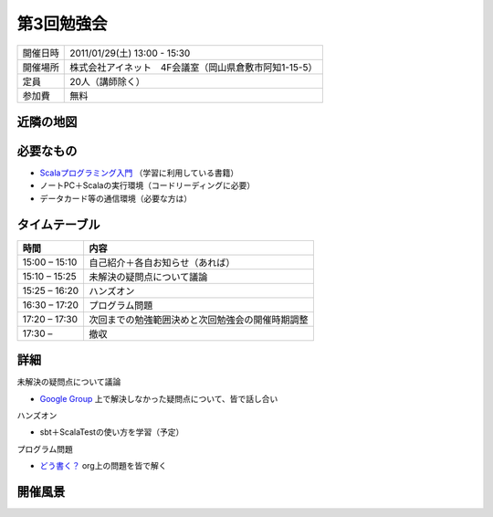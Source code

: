 .. tkscala documentation master file, created by
   sphinx-quickstart on Sat Oct  1 10:04:22 2011.
   You can adapt this file completely to your liking, but it should at least
   contain the root `toctree` directive.

.. title:: 第3回勉強会

第3回勉強会
===========

+----------+------------------------------------------------------+
|開催日時  |2011/01/29(土) 13:00 - 15:30                          |
+----------+------------------------------------------------------+
|開催場所  |株式会社アイネット　4F会議室（岡山県倉敷市阿知1-15-5）|
+----------+------------------------------------------------------+
|定員      |20人（講師除く）                                      |
+----------+------------------------------------------------------+
|参加費    |無料                                                  |
+----------+------------------------------------------------------+

近隣の地図
----------

.. raw:: html

  <a href="http://www.google.co.jp/maps?q=34.5998537,133.7648285(%E5%B2%A1%E5%B1%B1%E7%9C%8C%E5%80%89%E6%95%B7%E5%B8%82%E9%98%BF%E7%9F%A51-15-5)&z=17" target="_blank">
    <img src="http://maps.google.com/staticmap?zoom=15&center=34.5998537,133.7648285&size=185x185&markers=34.5998537,133.7648285,red,a&key=ABQIAAAA6tAKeKSY3EBuNyp1IApgUBTkL7thGbfnWgb4Q6Z5q9Nv7MtKbhS7Wn0ndKkfE2fmKxb7MDh0xIQOKw" /> 
  </a> 

必要なもの
----------

* `Scalaプログラミング入門 <http://www.amazon.co.jp/Scala%E3%83%97%E3%83%AD%E3%82%B0%E3%83%A9%E3%83%9F%E3%83%B3%E3%82%B0%E5%85%A5%E9%96%80-%E3%83%87%E3%82%A4%E3%83%93%E3%83%83%E3%83%89%E3%83%BB%E3%83%9D%E3%83%A9%E3%83%83%E3%82%AF/dp/4822284239>`_ （学習に利用している書籍）
* ノートPC＋Scalaの実行環境（コードリーディングに必要）
* データカード等の通信環境（必要な方は）

タイムテーブル
--------------

+-------------+------------------------------------------------+
|時間         |内容                                            |
+=============+================================================+
|15:00 – 15:10|自己紹介＋各自お知らせ（あれば）                |
+-------------+------------------------------------------------+
|15:10 – 15:25|未解決の疑問点について議論                      |
+-------------+------------------------------------------------+
|15:25 – 16:20|ハンズオン                                      |
+-------------+------------------------------------------------+
|16:30 – 17:20|プログラム問題                                  |
+-------------+------------------------------------------------+
|17:20 – 17:30|次回までの勉強範囲決めと次回勉強会の開催時期調整|
+-------------+------------------------------------------------+
|17:30 –      |撤収                                            |
+-------------+------------------------------------------------+

詳細
----

未解決の疑問点について議論

* `Google Group <http://groups.google.co.jp/group/tenryo-kurashiki-scala>`_ 上で解決しなかった疑問点について、皆で話し合い

ハンズオン

* sbt＋ScalaTestの使い方を学習（予定）

プログラム問題

* `どう書く？ <http://ja.doukaku.org/>`_ org上の問題を皆で解く

開催風景
--------

.. image:: _static/images/03/01.jpg

.. image:: _static/images/03/02.jpg

.. image:: _static/images/03/03.jpg

